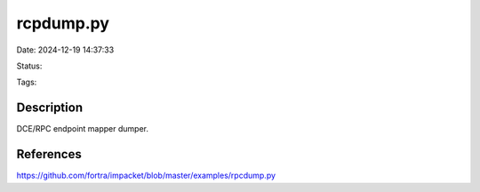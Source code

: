 rcpdump.py
##########

Date: 2024-12-19 14:37:33

Status:

Tags:

Description
***********
DCE/RPC endpoint mapper dumper.


References
**********
https://github.com/fortra/impacket/blob/master/examples/rpcdump.py